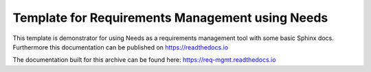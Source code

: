Template for Requirements Management using Needs
=================================================

This template is demonstrator for using Needs as a requirements management
tool with some basic Sphinx docs. Furthermore this documentation can be published
on https://readthedocs.io

The documentation built for this archive can be found here: https://req-mgmt.readthedocs.io
